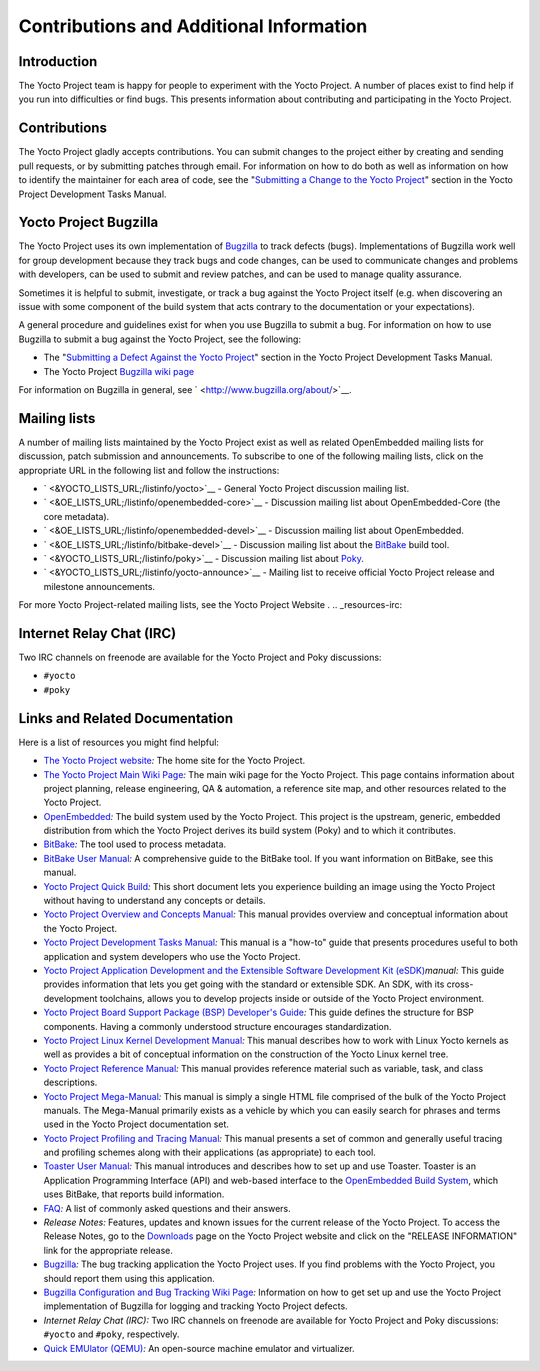 ****************************************
Contributions and Additional Information
****************************************

.. _resources-intro:

Introduction
============

The Yocto Project team is happy for people to experiment with the Yocto
Project. A number of places exist to find help if you run into
difficulties or find bugs. This presents information about contributing
and participating in the Yocto Project.

.. _resources-contributions:

Contributions
=============

The Yocto Project gladly accepts contributions. You can submit changes
to the project either by creating and sending pull requests, or by
submitting patches through email. For information on how to do both as
well as information on how to identify the maintainer for each area of
code, see the "`Submitting a Change to the Yocto
Project <&YOCTO_DOCS_DEV_URL;#how-to-submit-a-change>`__" section in the
Yocto Project Development Tasks Manual.

.. _resources-bugtracker:

Yocto Project Bugzilla
======================

The Yocto Project uses its own implementation of
`Bugzilla <&YOCTO_BUGZILLA_URL;>`__ to track defects (bugs).
Implementations of Bugzilla work well for group development because they
track bugs and code changes, can be used to communicate changes and
problems with developers, can be used to submit and review patches, and
can be used to manage quality assurance.

Sometimes it is helpful to submit, investigate, or track a bug against
the Yocto Project itself (e.g. when discovering an issue with some
component of the build system that acts contrary to the documentation or
your expectations).

A general procedure and guidelines exist for when you use Bugzilla to
submit a bug. For information on how to use Bugzilla to submit a bug
against the Yocto Project, see the following:

-  The "`Submitting a Defect Against the Yocto
   Project <&YOCTO_DOCS_DEV_URL;#submitting-a-defect-against-the-yocto-project>`__"
   section in the Yocto Project Development Tasks Manual.

-  The Yocto Project `Bugzilla wiki
   page <&YOCTO_WIKI_URL;/wiki/Bugzilla_Configuration_and_Bug_Tracking>`__

For information on Bugzilla in general, see
` <http://www.bugzilla.org/about/>`__.

.. _resources-mailinglist:

Mailing lists
=============

A number of mailing lists maintained by the Yocto Project exist as well
as related OpenEmbedded mailing lists for discussion, patch submission
and announcements. To subscribe to one of the following mailing lists,
click on the appropriate URL in the following list and follow the
instructions:

-  ` <&YOCTO_LISTS_URL;/listinfo/yocto>`__ - General Yocto Project
   discussion mailing list.

-  ` <&OE_LISTS_URL;/listinfo/openembedded-core>`__ - Discussion mailing
   list about OpenEmbedded-Core (the core metadata).

-  ` <&OE_LISTS_URL;/listinfo/openembedded-devel>`__ - Discussion
   mailing list about OpenEmbedded.

-  ` <&OE_LISTS_URL;/listinfo/bitbake-devel>`__ - Discussion mailing
   list about the `BitBake <#bitbake-term>`__ build tool.

-  ` <&YOCTO_LISTS_URL;/listinfo/poky>`__ - Discussion mailing list
   about `Poky <#poky>`__.

-  ` <&YOCTO_LISTS_URL;/listinfo/yocto-announce>`__ - Mailing list to
   receive official Yocto Project release and milestone announcements.

For more Yocto Project-related mailing lists, see the
Yocto Project Website
.
.. _resources-irc:

Internet Relay Chat (IRC)
=========================

Two IRC channels on freenode are available for the Yocto Project and
Poky discussions:

-  ``#yocto``

-  ``#poky``

.. _resources-links-and-related-documentation:

Links and Related Documentation
===============================

Here is a list of resources you might find helpful:

-  `The Yocto Project website <&YOCTO_HOME_URL;>`__\ *:* The home site
   for the Yocto Project.

-  `The Yocto Project Main Wiki
   Page <&YOCTO_WIKI_URL;/wiki/Main_Page>`__\ *:* The main wiki page for
   the Yocto Project. This page contains information about project
   planning, release engineering, QA & automation, a reference site map,
   and other resources related to the Yocto Project.

-  `OpenEmbedded <&OE_HOME_URL;>`__\ *:* The build system used by the
   Yocto Project. This project is the upstream, generic, embedded
   distribution from which the Yocto Project derives its build system
   (Poky) and to which it contributes.

-  `BitBake <http://www.openembedded.org/wiki/BitBake>`__\ *:* The tool
   used to process metadata.

-  `BitBake User Manual <&YOCTO_DOCS_BB_URL;>`__\ *:* A comprehensive
   guide to the BitBake tool. If you want information on BitBake, see
   this manual.

-  `Yocto Project Quick Build <&YOCTO_DOCS_BRIEF_URL;>`__\ *:* This
   short document lets you experience building an image using the Yocto
   Project without having to understand any concepts or details.

-  `Yocto Project Overview and Concepts
   Manual <&YOCTO_DOCS_OM_URL;>`__\ *:* This manual provides overview
   and conceptual information about the Yocto Project.

-  `Yocto Project Development Tasks
   Manual <&YOCTO_DOCS_DEV_URL;>`__\ *:* This manual is a "how-to" guide
   that presents procedures useful to both application and system
   developers who use the Yocto Project.

-  `Yocto Project Application Development and the Extensible Software
   Development Kit (eSDK) <&YOCTO_DOCS_SDK_URL;>`__\ *manual:* This
   guide provides information that lets you get going with the standard
   or extensible SDK. An SDK, with its cross-development toolchains,
   allows you to develop projects inside or outside of the Yocto Project
   environment.

-  `Yocto Project Board Support Package (BSP) Developer's
   Guide <&YOCTO_DOCS_BSP_URL;>`__\ *:* This guide defines the structure
   for BSP components. Having a commonly understood structure encourages
   standardization.

-  `Yocto Project Linux Kernel Development
   Manual <&YOCTO_DOCS_KERNEL_DEV_URL;>`__\ *:* This manual describes
   how to work with Linux Yocto kernels as well as provides a bit of
   conceptual information on the construction of the Yocto Linux kernel
   tree.

-  `Yocto Project Reference Manual <&YOCTO_DOCS_REF_URL;>`__\ *:* This
   manual provides reference material such as variable, task, and class
   descriptions.

-  `Yocto Project Mega-Manual <&YOCTO_DOCS_MM_URL;>`__\ *:* This manual
   is simply a single HTML file comprised of the bulk of the Yocto
   Project manuals. The Mega-Manual primarily exists as a vehicle by
   which you can easily search for phrases and terms used in the Yocto
   Project documentation set.

-  `Yocto Project Profiling and Tracing
   Manual <&YOCTO_DOCS_PROF_URL;>`__\ *:* This manual presents a set of
   common and generally useful tracing and profiling schemes along with
   their applications (as appropriate) to each tool.

-  `Toaster User Manual <&YOCTO_DOCS_TOAST_URL;>`__\ *:* This manual
   introduces and describes how to set up and use Toaster. Toaster is an
   Application Programming Interface (API) and web-based interface to
   the `OpenEmbedded Build System <#build-system-term>`__, which uses
   BitBake, that reports build information.

-  `FAQ <&YOCTO_WIKI_URL;/wiki/FAQ>`__\ *:* A list of commonly asked
   questions and their answers.

-  *Release Notes:* Features, updates and known issues for the current
   release of the Yocto Project. To access the Release Notes, go to the
   `Downloads <&YOCTO_HOME_URL;/software-overview/downloads/>`__ page on
   the Yocto Project website and click on the "RELEASE INFORMATION" link
   for the appropriate release.

-  `Bugzilla <&YOCTO_BUGZILLA_URL;>`__\ *:* The bug tracking application
   the Yocto Project uses. If you find problems with the Yocto Project,
   you should report them using this application.

-  `Bugzilla Configuration and Bug Tracking Wiki
   Page <&YOCTO_WIKI_URL;/wiki/Bugzilla_Configuration_and_Bug_Tracking>`__\ *:*
   Information on how to get set up and use the Yocto Project
   implementation of Bugzilla for logging and tracking Yocto Project
   defects.

-  *Internet Relay Chat (IRC):* Two IRC channels on freenode are
   available for Yocto Project and Poky discussions: ``#yocto`` and
   ``#poky``, respectively.

-  `Quick EMUlator (QEMU) <http://wiki.qemu.org/Index.html>`__\ *:* An
   open-source machine emulator and virtualizer.
